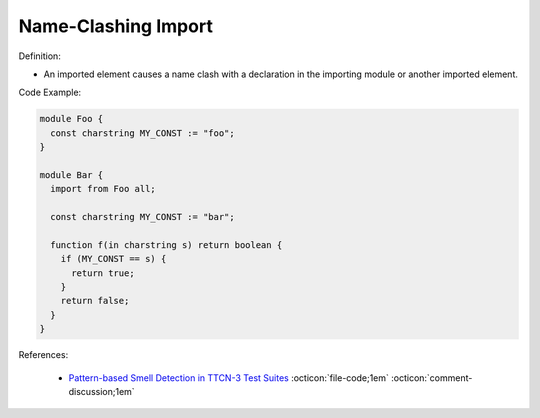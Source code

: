 Name-Clashing Import
^^^^^
Definition:

* An imported element causes a name clash with a declaration in the importing module or another imported element.


Code Example:

.. code-block:: javascript

  module Foo {
    const charstring MY_CONST := "foo";
  }

  module Bar {
    import from Foo all;

    const charstring MY_CONST := "bar";

    function f(in charstring s) return boolean {
      if (MY_CONST == s) {
        return true;
      }
      return false;
    }
  }

References:

 * `Pattern-based Smell Detection in TTCN-3 Test Suites <http://citeseerx.ist.psu.edu/viewdoc/download?doi=10.1.1.144.6997&rep=rep1&type=pdf>`_ :octicon:`file-code;1em` :octicon:`comment-discussion;1em`

